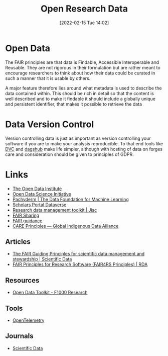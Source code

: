 :PROPERTIES:
:ID:       4c9eab3d-4ae2-4f48-a32c-925929fe60bf
:mtime:    20230914185947 20230906113833 20230816094158 20230706112845 20230224183541 20230103103310 20221220065948
:ctime:    20221220065948
:END:
#+title: Open Research Data
#+date: [2022-02-15 Tue 14:02]
#+filetags: :open-research::data:
* Open Data

The FAIR principles are that data is Findable, Accessible Interoperable and Reusable. They are not rigorous in their
formulation but are rather meant to encourage researchers to think about how their data could be curated in such a
manner that it is usable by others.

A major feature therefore lies around what metadata is used to describe the data contained within. This should be rich
in detail so that the content is well described and to make it findable it should include a globally unique and
persistent identifier, that makes it possible to retrieve the data

* Data Version Control

Version controlling data is just as important as version controlling your software if you are to make your analysis
reproducible. To that end tools like [[https://dvc.org/][DVC]] and [[https://dagshub.com/][dagshub]] make life simpler, although with hosting of data on forges care and
consideration should be given to principles of GDPR.

* Links
+ [[https://theodi.org][The Open Data Institute]]
+ [[http://opendsi.cc][Open Data Science Initiative]]
+ [[https://www.pachyderm.com/][Pachyderm | The Data Foundation for Machine Learning]]
+ [[https://dataverse.scholarsportal.info/][Scholars Portal Dataverse]]
+ [[https://www.jisc.ac.uk/guides/rdm-toolkit][Research data management toolkit | Jisc]]
+ [[https://fairsharing.org/][FAIR Sharing]]
+ [[https://sites.google.com/sheffield.ac.uk/fair-guidance/home][FAIR guidance]]
+ [[https://www.gida-global.org/care][CARE Principles — Global Indigenous Data Alliance]]

** Articles
+ [[https://www.nature.com/articles/sdata201618][The FAIR Guiding Principles for scientific data management and stewardship | Scientific Data]]
+ [[https://rd-alliance.org/group/fair-research-software-fair4rs-wg/outcomes/fair-principles-research-software-fair4rs-0][FAIR Principles for Research Software (FAIR4RS Principles) | RDA]]

** Resources

+ [[https://think.f1000research.com/open-data/toolkit/][Open Data Toolkit - F1000 Research]]

** Tools
+ [[https://opentelemetry.io/][OpenTelemetry]]

** Journals
+ [[https://www.nature.com/sdata/][Scientific Data]]
